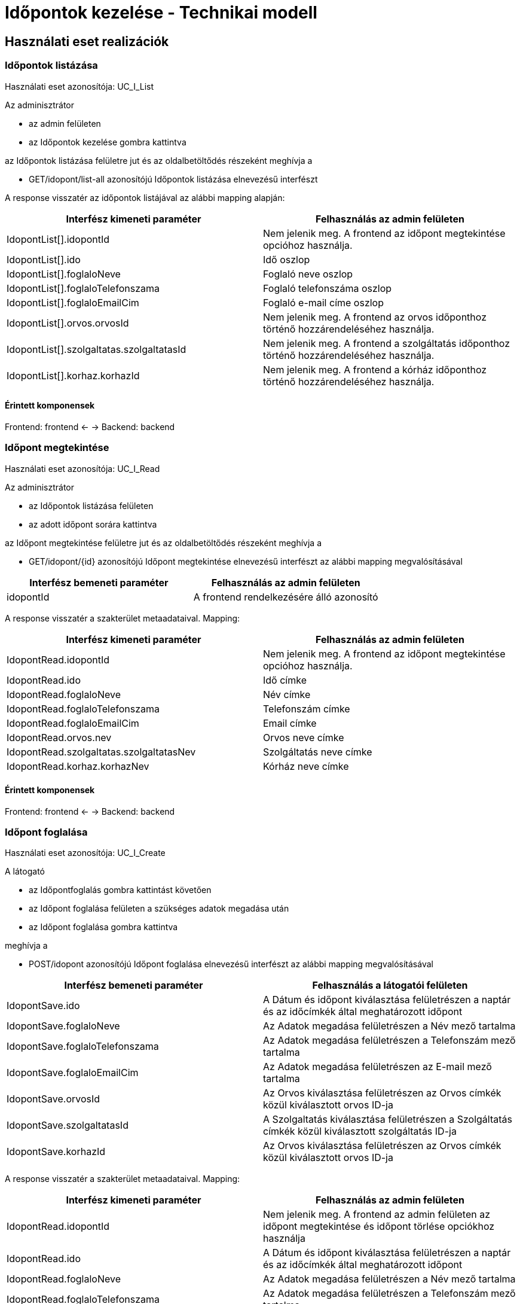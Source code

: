 = Időpontok kezelése - Technikai modell

== Használati eset realizációk

=== Időpontok listázása

Használati eset azonosítója: UC_I_List

Az adminisztrátor

* az admin felületen
* az Időpontok kezelése gombra kattintva

az Időpontok listázása felületre jut és az oldalbetöltődés részeként meghívja a

* GET/idopont/list-all azonosítójú Időpontok listázása elnevezésű interfészt

A response visszatér az időpontok listájával az alábbi mapping alapján:

[cols="1, 1']
|===
|Interfész kimeneti paraméter | Felhasználás az admin felületen

|IdopontList[].idopontId
|Nem jelenik meg. A frontend az időpont megtekintése opcióhoz használja.

|IdopontList[].ido
|Idő oszlop

|IdopontList[].foglaloNeve
|Foglaló neve oszlop

|IdopontList[].foglaloTelefonszama
|Foglaló telefonszáma oszlop

|IdopontList[].foglaloEmailCim
|Foglaló e-mail címe oszlop

|IdopontList[].orvos.orvosId
|Nem jelenik meg. A frontend az orvos időponthoz történő hozzárendeléséhez használja.

|IdopontList[].szolgaltatas.szolgaltatasId
|Nem jelenik meg. A frontend a szolgáltatás időponthoz történő hozzárendeléséhez használja.

|IdopontList[].korhaz.korhazId
|Nem jelenik meg. A frontend a kórház időponthoz történő hozzárendeléséhez használja.

|===

==== Érintett komponensek

Frontend: frontend <- -> Backend: backend

=== Időpont megtekintése

Használati eset azonosítója: UC_I_Read

Az adminisztrátor

* az Időpontok listázása felületen
* az adott időpont sorára kattintva

az Időpont megtekintése felületre jut és az oldalbetöltődés részeként meghívja a

* GET/idopont/{id} azonosítójú Időpont megtekintése elnevezésű interfészt az alábbi mapping megvalósításával
[cols="1, 1']
|===
|Interfész bemeneti paraméter | Felhasználás az admin felületen

| idopontId
| A frontend rendelkezésére álló azonosító

|===

A response visszatér a szakterület metaadataival. Mapping:

[cols="1, 1']
|===
|Interfész kimeneti paraméter | Felhasználás az admin felületen

|IdopontRead.idopontId
|Nem jelenik meg. A frontend az időpont megtekintése opcióhoz használja.

|IdopontRead.ido
|Idő címke

|IdopontRead.foglaloNeve
|Név címke

|IdopontRead.foglaloTelefonszama
|Telefonszám címke

|IdopontRead.foglaloEmailCim
|Email címke

|IdopontRead.orvos.nev
|Orvos neve címke

|IdopontRead.szolgaltatas.szolgaltatasNev
|Szolgáltatás neve címke

|IdopontRead.korhaz.korhazNev
|Kórház neve címke

|===

==== Érintett komponensek

Frontend: frontend <- -> Backend: backend

=== Időpont foglalása

Használati eset azonosítója: UC_I_Create

A látogató

* az Időpontfoglalás gombra kattintást követően
* az Időpont foglalása felületen a szükséges adatok megadása után
* az Időpont foglalása gombra kattintva

meghívja a

* POST/idopont azonosítójú Időpont foglalása elnevezésű interfészt az alábbi mapping megvalósításával
[cols="1, 1']
|===
|Interfész bemeneti paraméter | Felhasználás a látogatói felületen

| IdopontSave.ido
| A Dátum és időpont kiválasztása felületrészen a naptár és az időcímkék által meghatározott időpont

| IdopontSave.foglaloNeve
| Az Adatok megadása felületrészen a Név mező tartalma

| IdopontSave.foglaloTelefonszama
| Az Adatok megadása felületrészen a Telefonszám mező tartalma

| IdopontSave.foglaloEmailCim
| Az Adatok megadása felületrészen az E-mail mező tartalma

| IdopontSave.orvosId
| Az Orvos kiválasztása felületrészen az Orvos címkék közül kiválasztott orvos ID-ja

| IdopontSave.szolgaltatasId
| A Szolgaltatás kiválasztása felületrészen a Szolgáltatás címkék közül kiválasztott szolgáltatás ID-ja

| IdopontSave.korhazId
| Az Orvos kiválasztása felületrészen az Orvos címkék közül kiválasztott orvos ID-ja

|===

A response visszatér a szakterület metaadataival. Mapping:

[cols="1, 1']
|===
|Interfész kimeneti paraméter | Felhasználás az admin felületen

|IdopontRead.idopontId
|Nem jelenik meg. A frontend az admin felületen az időpont megtekintése és időpont törlése opciókhoz használja

| IdopontRead.ido
| A Dátum és időpont kiválasztása felületrészen a naptár és az időcímkék által meghatározott időpont

| IdopontRead.foglaloNeve
| Az Adatok megadása felületrészen a Név mező tartalma

| IdopontRead.foglaloTelefonszama
| Az Adatok megadása felületrészen a Telefonszám mező tartalma

| IdopontRead.foglaloEmailCim
| Az Adatok megadása felületrészen az E-mail mező tartalma

| IdopontRead.orvosId
| Az Orvos kiválasztása felületrészen az Orvos címkék közül kiválasztott orvos ID-ja

| IdopontRead.szolgaltatasId
| A Szolgaltatás kiválasztása felületrészen a Szolgáltatás címkék közül kiválasztott szolgáltatás ID-ja

| IdopontRead.korhazId
| Az Orvos kiválasztása felületrészen az Orvos címkék közül kiválasztott orvos ID-ja

|===

==== Érintett komponensek

Frontend: frontend <- -> Backend: backend

=== Időpont törlése

Használati eset azonosítója: UC_I_Delete

Az adminisztrátor

* az Időpontok listázása felületen
* a törölni kívánt időpont sorára kattintva
* a Törlés gombra kattintva

meghívja a

* DELETE/idopont/{id} azonosítójú Időpont törlése elnevezésű interfészt az alábbi mapping megvalósításával
[cols="1, 1']
|===
|Interfész bemeneti paraméter | Felhasználás az admin felületen

|idopontId
|A frontend rendelkezésére álló azonosító

|===

A response visszatér a kórház metaadataival. Mapping:

[cols="1, 1']
|===
|Interfész kimeneti paraméter | Felhasználás az admin felületen

|IdopontRead.idopontId
|Nem jelenik meg. A frontend az időpont megtekintése opcióhoz használja.

|IdopontRead.ido
|Idő címke

|IdopontRead.foglaloNeve
|Név címke

|IdopontRead.foglaloTelefonszama
|Telefonszám címke

|IdopontRead.foglaloEmailCim
|Email címke

|IdopontRead.orvos.nev
|Orvos neve címke

|IdopontRead.szolgaltatas.szolgaltatasNev
|Szolgáltatás neve címke

|IdopontRead.korhaz.korhazNev
|Kórház neve címke

|===

==== Érintett komponensek

Frontend: frontend <- -> Backend: backend

link:../technikai-modellek.adoc[Vissza]